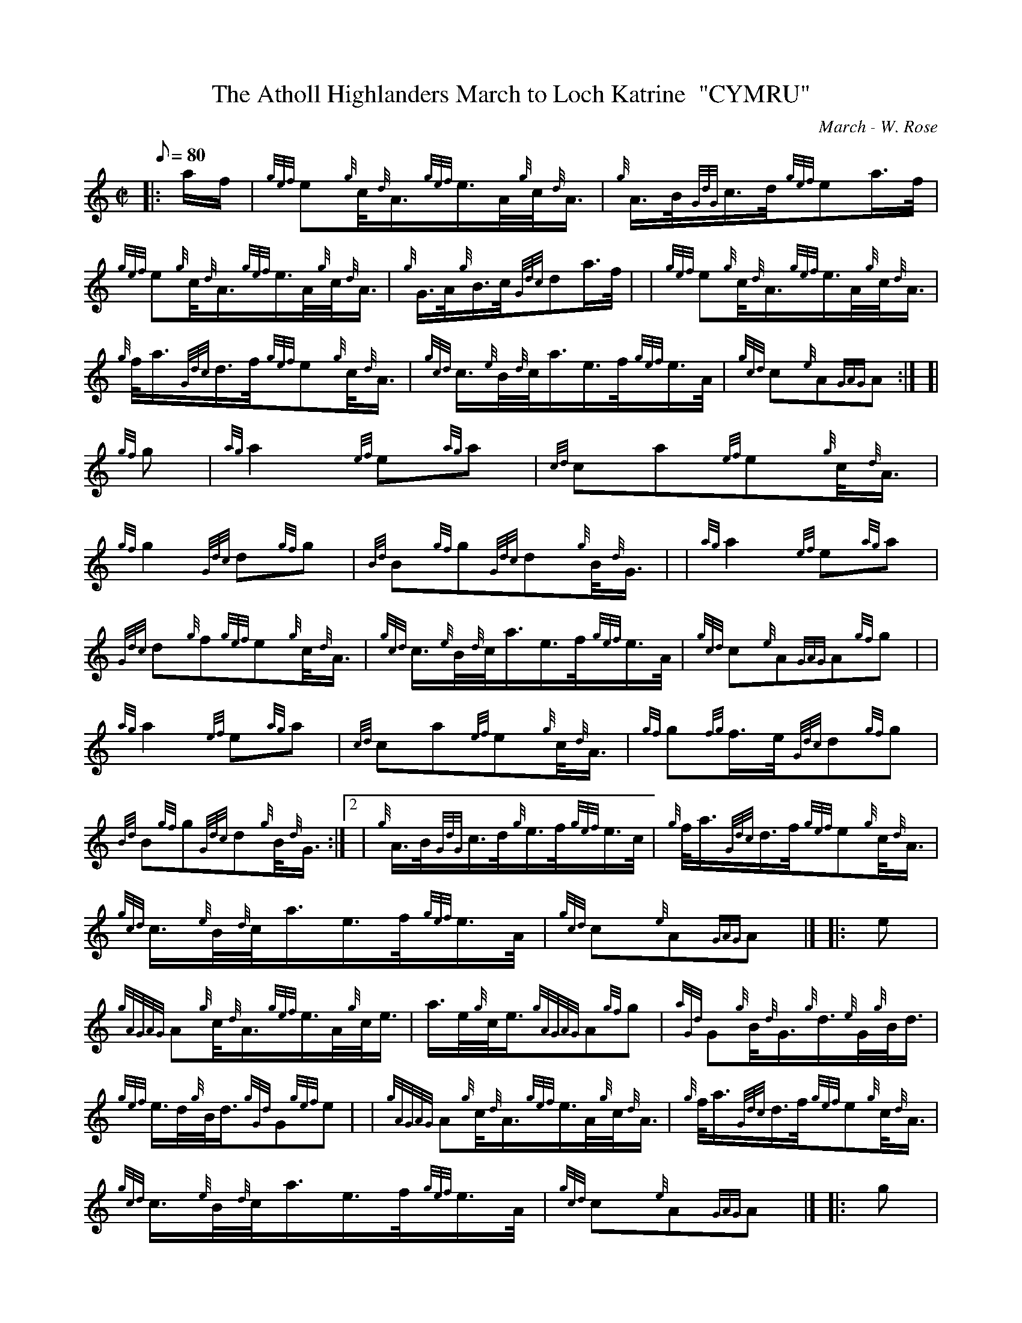X: 1
T:The Atholl Highlanders March to Loch Katrine  "CYMRU"
M:C|
L:1/8
Q:80
C:March - W. Rose
S:
K:HP
|: a/2f/2|
{gef}e{g}c/4{d}A3/4{gef}e3/4A/4{g}c/4{d}A3/4|
{g}A3/4B/4{GdG}c3/4d/4{gef}ea3/4f/4|  !
{gef}e{g}c/4{d}A3/4{gef}e3/4A/4{g}c/4{d}A3/4|
{g}G3/4A/4{g}B3/4c/4{Gdc}da3/4f/4| |
{gef}e{g}c/4{d}A3/4{gef}e3/4A/4{g}c/4{d}A3/4|  !
{g}f/4a3/4{Gdc}d3/4f/4{gef}e{g}c/4{d}A3/4|
{gcd}c3/4{e}B/4{d}c/4a3/4e3/4f/4{gef}e3/4A/4|
{gcd}c{e}A{GAG}A:| [|  !
{gf}g|
{ag}a2{ef}e{ag}a|
{cd}ca{ef}e{g}c/4{d}A3/4|  !
{gf}g2{Gdc}d{gf}g|
{Bd}B{gf}g{Gdc}d{g}B/4{d}G3/4| |
{ag}a2{ef}e{ag}a|  !
{Gdc}d{g}f{gef}e{g}c/4{d}A3/4|
{gcd}c3/4{e}B/4{d}c/4a3/4e3/4f/4{gef}e3/4A/4|
{gcd}c{e}A{GAG}A{gf}g| |  !
{ag}a2{ef}e{ag}a|
{cd}ca{ef}e{g}c/4{d}A3/4|
{gf}g{fg}f3/4e/4{Gdc}d{gf}g|  !
{Bd}B{gf}g{Gdc}d{g}B/4{d}G3/4:|2 |
{g}A3/4B/4{GdG}c3/4d/4{g}e3/4f/4{gef}e3/4c/4|
{g}f/4a3/4{Gdc}d3/4f/4{gef}e{g}c/4{d}A3/4|  !
{gcd}c3/4{e}B/4{d}c/4a3/4e3/4f/4{gef}e3/4A/4|
{gcd}c{e}A{GAG}A|] |:
e|  !
{gAGAG}A{g}c/4{d}A3/4{gef}e3/4A/4{g}c/4e3/4|
a3/4e/4{g}c/4e3/4{gAGAG}A{gf}g|
{aGd}G{g}B/4{d}G3/4{g}d3/4{e}G/4{g}B/4d3/4|  !
{gef}e3/4d/4{g}B/4d3/4{gGd}G{gef}e| |
{gAGAG}A{g}c/4{d}A3/4{gef}e3/4A/4{g}c/4{d}A3/4|
{g}f/4a3/4{Gdc}d3/4f/4{gef}e{g}c/4{d}A3/4|  !
{gcd}c3/4{e}B/4{d}c/4a3/4e3/4f/4{gef}e3/4A/4|
{gcd}c{e}A{GAG}A|] |:
g|  !
a3/4g/4a3/4e/4{g}c/4e3/4{g}A3/4{d}c/4|
a3/4e/4{g}c/4e3/4{ag}ag3/4f/4|
{gf}g3/4{a}f/4g3/4d/4{g}B/4d3/4{g}G3/4{d}B/4|  !
{a}g3/4d/4{g}B/4d3/4{gf}g{a}f/4|1 g3/4|2 a|1 |
a3/4g/4a3/4e/4{g}c/4e3/4{AGAG}A3/4e/4|
{g}f/4a3/4{Gdc}d3/4f/4{gef}e{g}c/4{d}A3/4|  !
{gcd}c3/4{e}B/4{d}c/4a3/4e3/4f/4{gef}e3/4A/4|
{gcd}c{e}A{GAG}A|]
